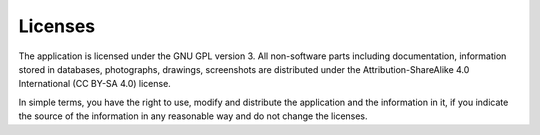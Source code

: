 .. license:

Licenses
========

The application is licensed under the GNU GPL version 3. All non-software parts
including documentation, information stored in databases, photographs,
drawings, screenshots are distributed under the Attribution-ShareAlike 4.0
International (CC BY-SA 4.0) license.

In simple terms, you have the right to use, modify and distribute the
application and the information in it, if you indicate the source of the
information in any reasonable way and do not change the licenses.